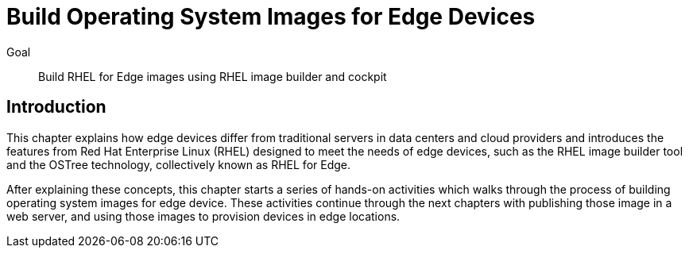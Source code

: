 = Build Operating System Images for Edge Devices

Goal:: 
Build RHEL for Edge images using RHEL image builder and cockpit

== Introduction

This chapter explains how edge devices differ from traditional servers in data centers and cloud providers and introduces the features from Red Hat Enterprise Linux (RHEL) designed to meet the needs of edge devices, such as the RHEL image builder tool and the OSTree technology, collectively known as RHEL for Edge.

After explaining these concepts, this chapter starts a series of hands-on activities which walks through the process of building operating system images for edge device. These activities continue through the next chapters with publishing those image in a web server, and using those images to provision devices in edge locations.
